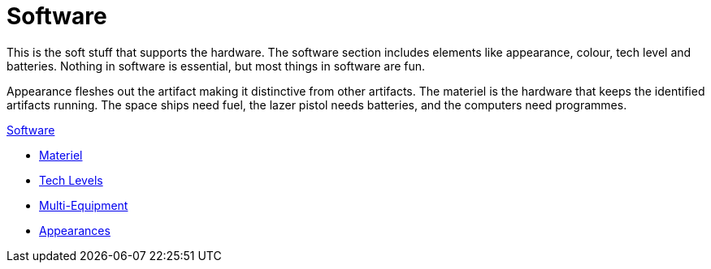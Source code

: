 = Software 

This is the soft stuff that supports the hardware. 
The software section includes elements like appearance, colour, tech level and batteries.
Nothing in software is essential, but most things in software are fun.

Appearance fleshes out the artifact making it distinctive from other artifacts.
The materiel is the hardware that keeps the identified artifacts running.
The space ships need fuel, the lazer pistol needs batteries, and the computers need programmes. 

.xref:software:a_introduction.adoc[Software]
* xref:CH55_Support.adoc[Materiel]
* xref:CH56_Tech_Level.adoc[Tech Levels]
* xref:CH57_Multi_Equipment.adoc[Multi-Equipment]
* xref:CH55_Appearances.adoc[Appearances]

